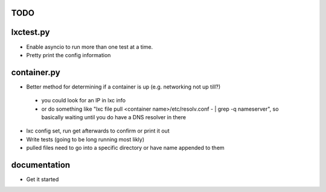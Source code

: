 TODO
====

lxctest.py
==========

-  Enable asyncio to run more than one test at a time.
-  Pretty print the config information

container.py
============

-  Better method for determining if a container is up (e.g. networking not up till?)
  -  you could look for an IP in lxc info
  - or do something like "lxc file pull <container name>/etc/resolv.conf - | grep -q nameserver", so basically waiting until you do have a DNS resolver in there
-  lxc config set, run get afterwards to confirm or print it out
-  Write tests (going to be long running most likly)
-  pulled files need to go into a specific directory or have name appended to them

documentation
=============

- Get it started
